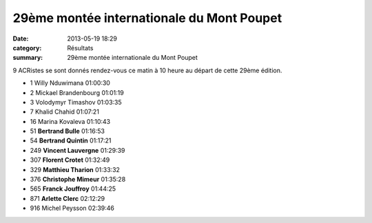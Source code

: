 29ème montée internationale du Mont Poupet
==========================================

:date: 2013-05-19 18:29
:category: Résultats
:summary: 29ème montée internationale du Mont Poupet

9 ACRistes se sont donnés rendez-vous ce matin à 10 heure au départ de cette 29ème édition.



- 1 	Willy Nduwimana 	01:00:30
- 2 	Mickael Brandenbourg 	01:01:19
- 3 	Volodymyr Timashov 	01:03:35
  	  	 
- 7 	Khalid Chahid 	01:07:21
- 16 	Marina Kovaleva 	01:10:43
  	  	 
- 51 	**Bertrand Bulle** 	01:16:53
- 54 	**Bertrand Quintin** 	01:17:21
- 249 	**Vincent Lauvergne** 	01:29:39
- 307 	**Florent Crotet** 	01:32:49
- 329 	**Matthieu Tharion** 	01:33:32
- 376 	**Christophe Mimeur** 	01:35:28
- 565 	**Franck Jouffroy** 	01:44:25
- 871 	**Arlette Clerc** 	02:12:29
  	  	 
- 916 	Michel Peysson 	02:39:46


|Mont-Poupet.jpg|

.. |Mont-Poupet.jpg| image:: http://assets.acr-dijon.org/old/httpimgover-blogcom500x3450120862coursescourses-2013-mont-poupet.jpg
